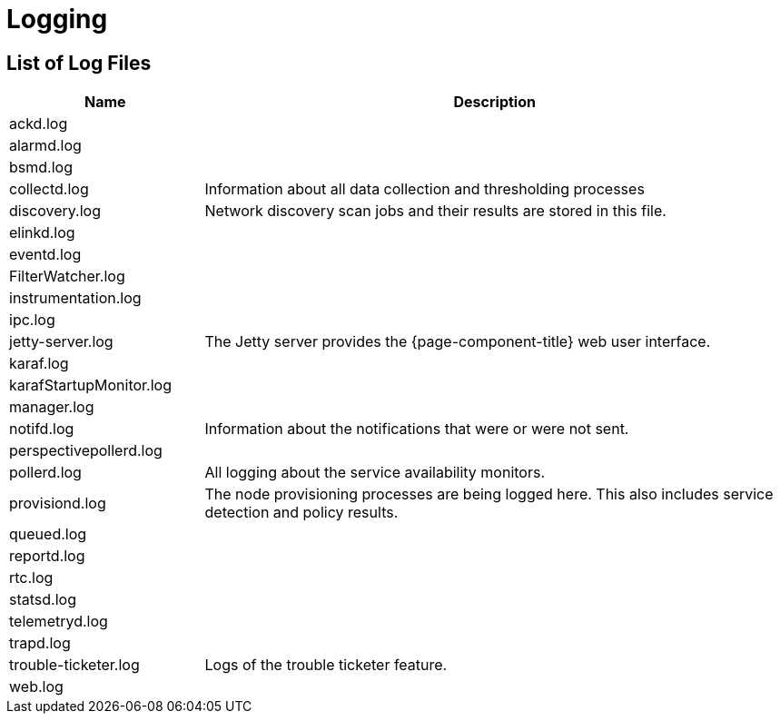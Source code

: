[[ref-logging]]
= Logging

== List of Log Files

[options="header"]
[cols="1,3"]
|===
| Name
| Description

| ackd.log
|

| alarmd.log
|

| bsmd.log
|

| [[ref-logging-collectd.log]] collectd.log 
| Information about all data collection and thresholding processes 

| discovery.log
| Network discovery scan jobs and their results are stored in this file.

| elinkd.log
|

| eventd.log
| 

| FilterWatcher.log
| 

| instrumentation.log
|

| ipc.log
|

| jetty-server.log
| The Jetty server provides the {page-component-title} web user interface.

| karaf.log
|

| karafStartupMonitor.log
|

| manager.log
|

| notifd.log
| Information about the notifications that were or were not sent.

| perspectivepollerd.log
|

| pollerd.log
| All logging about the service availability monitors.

| provisiond.log
| The node provisioning processes are being logged here.
This also includes service detection and policy results.

| queued.log
|

| reportd.log
|

| rtc.log
|

| statsd.log
|

| telemetryd.log
|

| trapd.log
|

| trouble-ticketer.log
| Logs of the trouble ticketer feature.


| web.log
| 
|===

